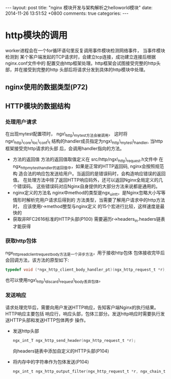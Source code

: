 #+BEGIN_HTML
---
layout: post
title: "nginx 模块开发与架构解析之helloworld模块"
date: 2014-11-26 13:51:52 +0800
comments: true
categories: 
---
#+END_HTML

* http模块的调用
  worker进程会在一个for循环语句里反复调用事件模块检测网络事件， 当事件模块检测到
  某个客户端发起的TCP请求时，会建立tcp连接，成功建立连接后根据nginx.conf文件中的
  配置交由http框架处理。http框架会试图接受完整的http头部，并在接受到完整的http
  头部后将请求分发到具体的http模块中处理。
** nginx使用的数据类型(P72)
** HTTP模块的数据结构
*** 处理用户请求
    在出现mytest配置项时， ngx\_http\_mytest方法会被调用，
    这时将ngx\_http\_core\_loc\_conf\_t
    结构的handler成员指定为ngx\_http\_mytest\_handler, 当http框架接受完http请求的头部
    后，会调用handler指向的方法。
    - 方法的返回值
      方法的返回值取值定义在 src/http/ngx\_http\_request.h文件中
      在ngx_http_mytest_handler的返回值中，如果是正常的HTTP返回码, nginx会按照规范构
      造合法的响应包发送给用户。当返回的是错误码时，会构造响应错误的返回值。
      在处理方法中除了返回HTTP响应码外，还可以返回Nginx全局定义的几个错误码。
      这些错误码对应Nginx自身提供的大部分方法来说都是通用的。
    - nginx定义的方法名
      nginx中method的类型是ngx_uint_t，是Nginx忽略大小写等情形时解析完用户请求后得到的
      方法类型，当需要了解用户请求中的http方法时， 应该使用r->method整型与nginx定义
      的15个宏进行比较，这样速度是最快的
    - 获取非RFC2616标准的HTTP头部(P100)
      需要遍历r->headers_in.headers链表才能获得
*** 获取http包体
    ngx_http_read_client_request_body方法是一个异步方法，用于接收http包体
    包体接收完毕后会回调方法，该方法的原型如下:
    #+BEGIN_SRC c
    typedef void (*ngx_http_client_body_handler_pt)(ngx_http_request_t *r);
    #+END_SRC
    也可以使用ngx\_http\_discard\_request\_body丢弃包体。
*** 发送响应
    请求处理完毕后，需要向用户发送HTTP响应，告知客户端Nginx的执行结果。HTTP响应主要包括
    响应行，响应头部，包体三部分。发送http响应时需要执行发送HTTP头部和发送HTTP包体两步
    操作。
    - 发送http头部
      #+BEGIN_SRC c
      ngx_int_T ngx_http_send_header(ngx_http_request_t *r);
      #+END_SRC
      向headers链表中添加自定义的HTTP头部(P104)
    - 将内存中的字符串作为包体发送(P104)
      #+BEGIN_SRC c
      ngx_int_t ngx_http_output_filter(ngx_http_request_t *r, ngx_chain_t *in);
      #+END_SRC
      
